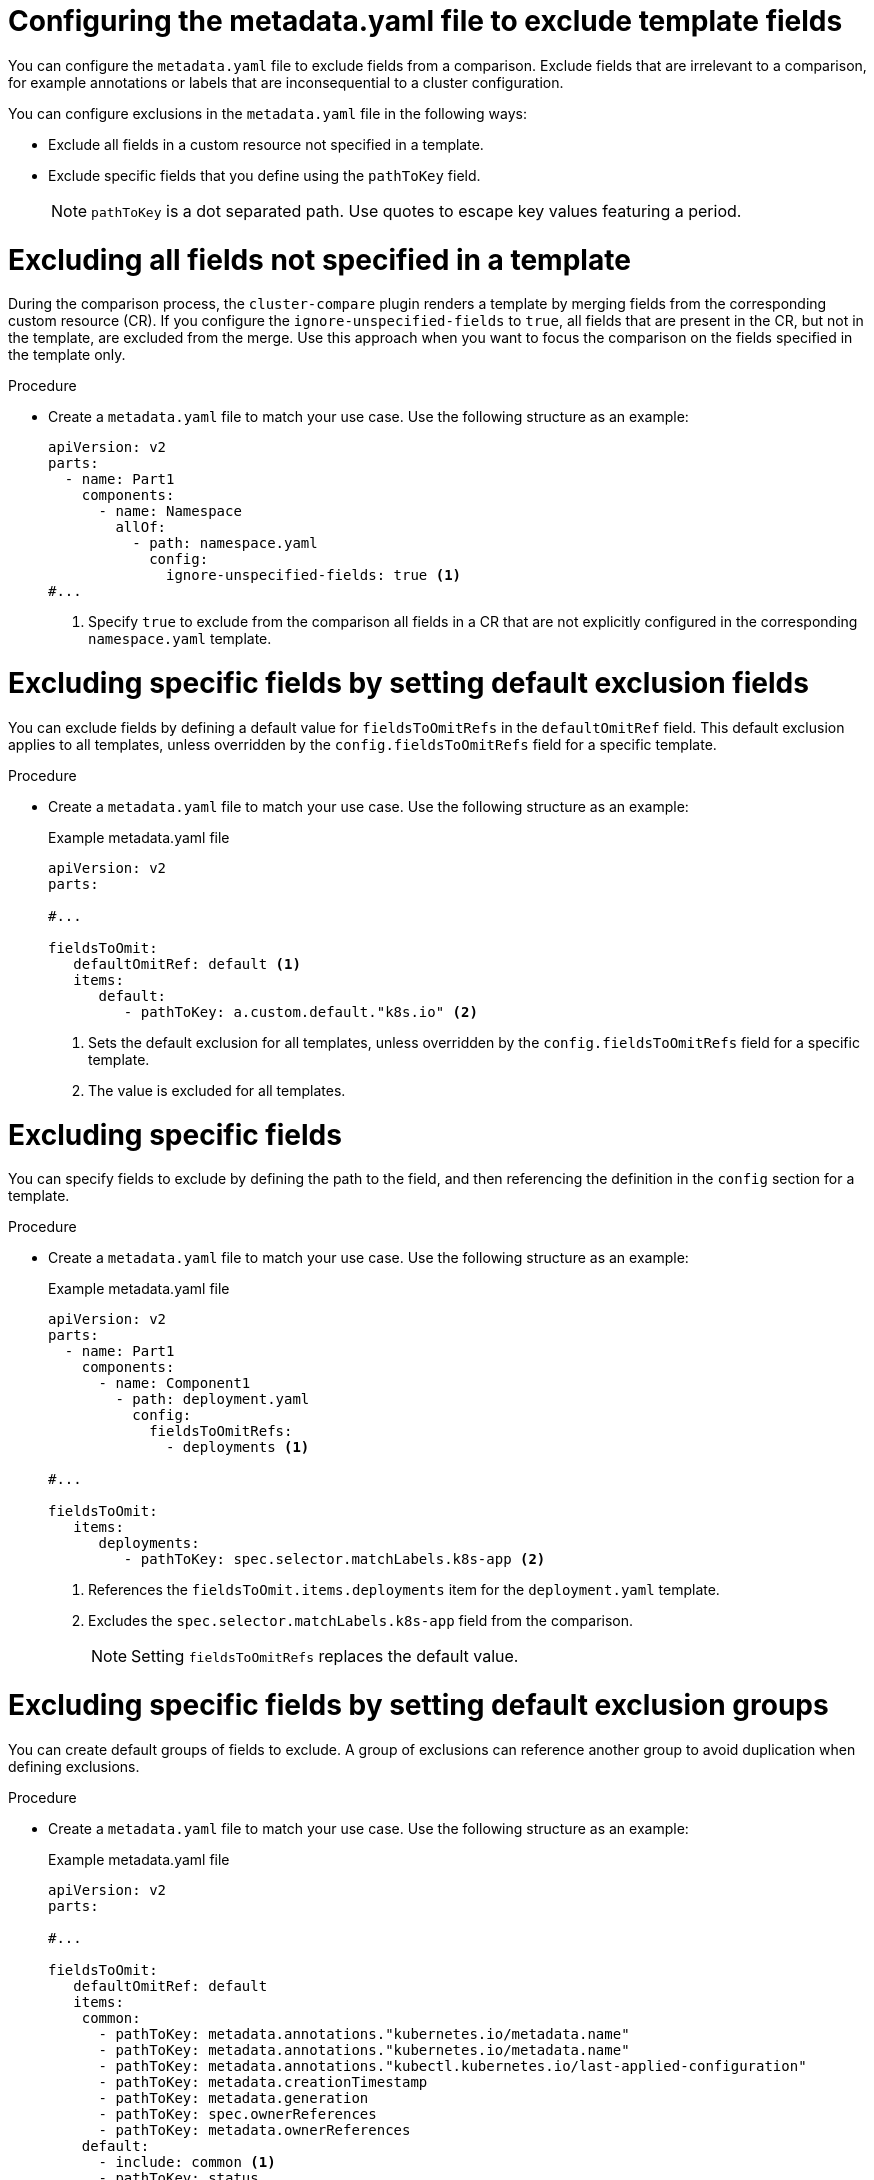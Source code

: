 // Module included in the following assembly:
//
// * scalability_and_performance/cluster-compare/creating-a-reference-configuration.adoc

:_mod-docs-content-type: PROCEDURE

[id="cluster-compare-exclude-metadata_{context}"]
= Configuring the metadata.yaml file to exclude template fields

You can configure the `metadata.yaml` file to exclude fields from a comparison. Exclude fields that are irrelevant to a comparison, for example annotations or labels that are inconsequential to a cluster configuration. 

You can configure exclusions in the `metadata.yaml` file in the following ways:

* Exclude all fields in a custom resource not specified in a template.

* Exclude specific fields that you define using the `pathToKey` field.
+
[NOTE]
====
`pathToKey` is a dot separated path. Use quotes to escape key values featuring a period.
====

[id="cluster-compare-ignore-all-fields_{context}"]
= Excluding all fields not specified in a template

During the comparison process, the `cluster-compare` plugin renders a template by merging fields from the corresponding custom resource (CR). If you configure the `ignore-unspecified-fields` to `true`, all fields that are present in the CR, but not in the template, are excluded from the merge. Use this approach when you want to focus the comparison on the fields specified in the template only.

.Procedure

* Create a `metadata.yaml` file to match your use case. Use the following structure as an example:
+
[source,yaml]
----
apiVersion: v2
parts:
  - name: Part1
    components:
      - name: Namespace
        allOf:
          - path: namespace.yaml
            config:
              ignore-unspecified-fields: true <1>
#...
----
<1> Specify `true` to exclude from the comparison all fields in a CR that are not explicitly configured in the corresponding `namespace.yaml` template.

[id="cluster-compare-ignore-default-fields_{context}"]
= Excluding specific fields by setting default exclusion fields

You can exclude fields by defining a default value for `fieldsToOmitRefs` in the `defaultOmitRef` field. This default exclusion applies to all templates, unless overridden by the `config.fieldsToOmitRefs` field for a specific template.

.Procedure

* Create a `metadata.yaml` file to match your use case. Use the following structure as an example:
+
.Example metadata.yaml file
[source,yaml]
----
apiVersion: v2
parts:

#...

fieldsToOmit:
   defaultOmitRef: default <1>
   items:
      default:
         - pathToKey: a.custom.default."k8s.io" <2>
----
<1> Sets the default exclusion for all templates, unless overridden by the `config.fieldsToOmitRefs` field for a specific template.
<2> The value is excluded for all templates.

[id="cluster-compare-ignore-specified-fields_{context}"]
= Excluding specific fields

You can specify fields to exclude by defining the path to the field, and then referencing the definition in the `config` section for a template. 

.Procedure

* Create a `metadata.yaml` file to match your use case. Use the following structure as an example:
+
.Example metadata.yaml file
[source,yaml]
----
apiVersion: v2
parts:
  - name: Part1
    components:
      - name: Component1
        - path: deployment.yaml
          config:
            fieldsToOmitRefs:
              - deployments <1>

#...

fieldsToOmit:
   items:
      deployments:
         - pathToKey: spec.selector.matchLabels.k8s-app <2>
----
<1> References the `fieldsToOmit.items.deployments` item for the `deployment.yaml` template.
<2> Excludes the `spec.selector.matchLabels.k8s-app` field from the comparison. 
+
[NOTE]
====
Setting `fieldsToOmitRefs` replaces the default value.
====

[id="cluster-compare-ignore-default-groups_{context}"]
= Excluding specific fields by setting default exclusion groups

You can create default groups of fields to exclude. A group of exclusions can reference another group to avoid duplication when defining exclusions. 

.Procedure

* Create a `metadata.yaml` file to match your use case. Use the following structure as an example:
+
.Example metadata.yaml file
[source,yaml]
----
apiVersion: v2
parts:

#...

fieldsToOmit:
   defaultOmitRef: default
   items:
    common:
      - pathToKey: metadata.annotations."kubernetes.io/metadata.name"
      - pathToKey: metadata.annotations."kubernetes.io/metadata.name"
      - pathToKey: metadata.annotations."kubectl.kubernetes.io/last-applied-configuration"
      - pathToKey: metadata.creationTimestamp
      - pathToKey: metadata.generation
      - pathToKey: spec.ownerReferences
      - pathToKey: metadata.ownerReferences
    default:
      - include: common <1>
      - pathToKey: status
----
<1> The `common` group is included in the default group.
